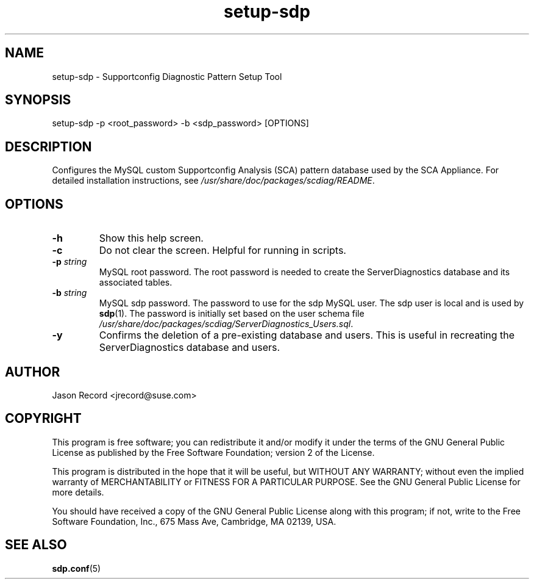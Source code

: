 .TH setup-sdp 1 "18 Jul 2013" "setup-sdp" "Supportconfig Diagnostic Manual"
.SH NAME
setup-sdp - Supportconfig Diagnostic Pattern Setup Tool
.SH SYNOPSIS
setup-sdp -p <root_password> -b <sdp_password> [OPTIONS]
.SH DESCRIPTION
Configures the MySQL custom Supportconfig Analysis (SCA) pattern database used by the SCA Appliance. For detailed installation instructions, see \fI/usr/share/doc/packages/scdiag/README\fR.
.SH OPTIONS
.TP
\fB\-h\fR
Show this help screen.
.TP
\fB\-c\fR
Do not clear the screen. Helpful for running in scripts.
.TP
\fB\-p\fR \fIstring\fR
MySQL root password. The root password is needed to create the ServerDiagnostics database and its associated tables.
.TP
\fB\-b\fR \fIstring\fR
MySQL sdp password. The password to use for the sdp MySQL user. The sdp user is local and is used by \fBsdp\fR(1). The password is initially set based on the user schema file \fI/usr/share/doc/packages/scdiag/ServerDiagnostics_Users.sql\fR.
.TP
\fB\-y\fR
Confirms the deletion of a pre-existing database and users. This is useful in recreating the ServerDiagnostics database and users.
.PD
.SH AUTHOR
Jason Record <jrecord@suse.com>
.SH COPYRIGHT
This program is free software; you can redistribute it and/or modify
it under the terms of the GNU General Public License as published by
the Free Software Foundation; version 2 of the License.
.PP
This program is distributed in the hope that it will be useful,
but WITHOUT ANY WARRANTY; without even the implied warranty of
MERCHANTABILITY or FITNESS FOR A PARTICULAR PURPOSE.  See the
GNU General Public License for more details.
.PP
You should have received a copy of the GNU General Public License
along with this program; if not, write to the Free Software
Foundation, Inc., 675 Mass Ave, Cambridge, MA 02139, USA.
.SH SEE ALSO
.BR sdp.conf (5)

